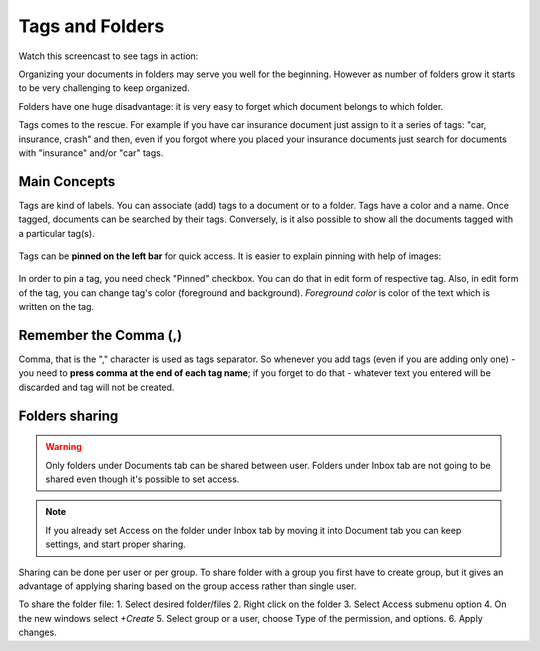 .. tags_and_folders:

=================
Tags and Folders
=================

Watch this screencast to see tags in action:

.. raw:: html

   <iframe width="560" height="315" src="https://www.youtube.com/embed/bshUowL57t8" frameborder="0" allow="accelerometer; autoplay; clipboard-write; encrypted-media; gyroscope; picture-in-picture" allowfullscreen></iframe>

    

Organizing your documents in folders may serve you well for the beginning. However as
number of folders grow it starts to be very challenging to keep organized. 

Folders have one huge disadvantage: it is very
easy to forget which document belongs to which folder.

Tags comes to the rescue. For example if you have car insurance document just
assign to it a series of tags: "car, insurance, crash" and then, even if you
forgot where you placed your insurance documents just search for documents
with "insurance" and/or "car" tags.

###############
Main Concepts
###############

Tags are kind of labels. You can associate (add) tags to a document or to a
folder. Tags have a color and a name.
Once tagged, documents can be searched by their tags. Conversely, is it also
possible to show all the documents tagged with a particular tag(s).

.. figure:: ../img/tags/01-tags.png

Tags can be **pinned on the left bar** for quick access. It is easier to explain pinning with help of images:

.. figure:: ../img/tags/02-pinned-tags.png

.. figure:: ../img/tags/03-quick-access.png

In order to pin a tag, you need check "Pinned" checkbox. You can do that in
edit form of respective tag. Also, in edit form of the tag, you can change
tag's color (foreground and background). *Foreground color* is color of the text
which is written on the tag.

.. figure:: ../img/tags/04-tag-form.png

#########################
Remember the Comma (,)
#########################

Comma, that is the "," character is used as tags separator. So whenever you
add tags (even if you are adding only one) - you need to **press comma at the
end of each tag name**; if you forget to do that - whatever text you entered
will be discarded and tag will not be created.


.. figure:: ../img/tags/05-remember-the-comma.png

###############
Folders sharing
###############

.. warning::

    Only folders under Documents tab can be shared between user.
    Folders under Inbox tab are not going to be shared even though it's possible to set access.
    
.. note::

    If you already set Access on the folder under Inbox tab by moving it into Document tab you can keep settings, and start proper sharing.

Sharing can be done per user or per group.
To share folder with a group you first have to create group, but it gives an advantage of applying sharing based on the group access rather than single user.

To share the folder file:
1. Select desired folder/files
2. Right click on the folder
3. Select Access submenu option
4. On the new windows select `+Create`
5. Select group or a user, choose Type of the permission, and options.
6. Apply changes.
